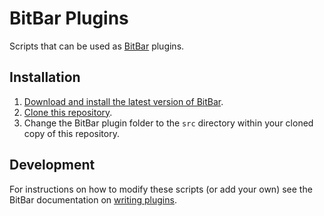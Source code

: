 * BitBar Plugins

Scripts that can be used as [[https://github.com/matryer/bitbar][BitBar]] plugins.

** Installation

   1. [[https://github.com/matryer/bitbar#get-started][Download and install the latest version of BitBar]].
   2. [[https://help.github.com/articles/cloning-a-repository/][Clone this repository]].
   3. Change the BitBar plugin folder to the =src= directory within your cloned copy of this repository.

** Development

   For instructions on how to modify these scripts (or add your own) see the BitBar documentation on [[https://github.com/matryer/bitbar#writing-plugins][writing plugins]].
